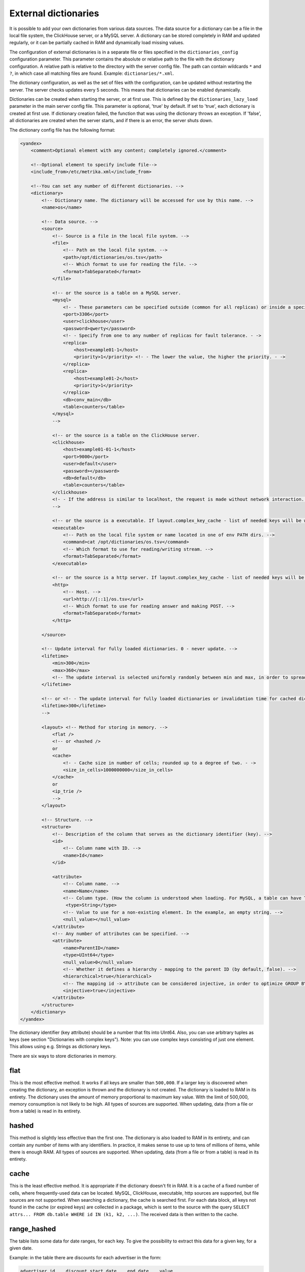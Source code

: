 External dictionaries
=====================

It is possible to add your own dictionaries from various data sources. The data source for a dictionary can be a file in the local file system, the ClickHouse server, or a MySQL server.
A dictionary can be stored completely in RAM and updated regularly, or it can be partially cached in RAM and dynamically load missing values.

The configuration of external dictionaries is in a separate file or files specified in the ``dictionaries_config`` configuration parameter.
This parameter contains the absolute or relative path to the file with the dictionary configuration. A relative path is relative to the directory with the server config file. The path can contain wildcards ``*`` and ``?``, in which case all matching files are found. Example: ``dictionaries/*.xml``.

The dictionary configuration, as well as the set of files with the configuration, can be updated without restarting the server. The server checks updates every 5 seconds. This means that dictionaries can be enabled dynamically.

Dictionaries can be created when starting the server, or at first use. This is defined by the ``dictionaries_lazy_load`` parameter in the main server config file. This parameter is optional, 'true' by default. If set to 'true', each dictionary is created at first use. If dictionary creation failed, the function that was using the dictionary throws an exception. If 'false', all dictionaries are created when the server starts, and if there is an error, the server shuts down.

The dictionary config file has the following format:

.. code-block:: xml

  <yandex>
      <comment>Optional element with any content; completely ignored.</comment>
      
      <!--Optional element to specify include file-->
      <include_from>/etc/metrika.xml</include_from>

      <!--You can set any number of different dictionaries. -->
      <dictionary>
          <!-- Dictionary name. The dictionary will be accessed for use by this name. -->
          <name>os</name>
  
          <!-- Data source. -->
          <source>
              <!-- Source is a file in the local file system. -->
              <file>
                  <!-- Path on the local file system. -->
                  <path>/opt/dictionaries/os.tsv</path>
                  <!-- Which format to use for reading the file. -->
                  <format>TabSeparated</format>
              </file>

              <!-- or the source is a table on a MySQL server.
              <mysql>
                  <!- - These parameters can be specified outside (common for all replicas) or inside a specific replica - ->
                  <port>3306</port>
                  <user>clickhouse</user>
                  <password>qwerty</password>
                  <!- - Specify from one to any number of replicas for fault tolerance. - ->
                  <replica>
                      <host>example01-1</host>
                      <priority>1</priority> <!- - The lower the value, the higher the priority. - ->
                  </replica>
                  <replica>
                      <host>example01-2</host>
                      <priority>1</priority>
                  </replica>
                  <db>conv_main</db>
                  <table>counters</table>
              </mysql>
              -->

              <!-- or the source is a table on the ClickHouse server.
              <clickhouse>
                  <host>example01-01-1</host>
                  <port>9000</port>
                  <user>default</user>
                  <password></password>
                  <db>default</db>
                  <table>counters</table>
              </clickhouse>
              <!- - If the address is similar to localhost, the request is made without network interaction. For fault tolerance, you can create a Distributed table on localhost and enter it. - ->
              -->

              <!-- or the source is a executable. If layout.complex_key_cache - list of needed keys will be written in STDIN of program -->
              <executable>
                  <!-- Path on the local file system or name located in one of env PATH dirs. -->
                  <command>cat /opt/dictionaries/os.tsv</command>
                  <!-- Which format to use for reading/writing stream. -->
                  <format>TabSeparated</format>
              </executable>

              <!-- or the source is a http server. If layout.complex_key_cache - list of needed keys will be sent as POST  -->
              <http>
                  <!-- Host. -->
                  <url>http://[::1]/os.tsv</url>
                  <!-- Which format to use for reading answer and making POST. -->
                  <format>TabSeparated</format>
              </http>

          </source>

          <!-- Update interval for fully loaded dictionaries. 0 - never update. -->
          <lifetime>
              <min>300</min>
              <max>360</max>
              <!-- The update interval is selected uniformly randomly between min and max, in order to spread out the load when updating dictionaries on a large number of servers. -->
          </lifetime>

          <!-- or <!- - The update interval for fully loaded dictionaries or invalidation time for cached dictionaries. 0 - never update. - ->
          <lifetime>300</lifetime>
          -->

          <layout> <!-- Method for storing in memory. -->
              <flat />
              <!-- or <hashed />
              or
              <cache>
                  <!- - Cache size in number of cells; rounded up to a degree of two. - ->
                  <size_in_cells>1000000000</size_in_cells>
              </cache>
              or
              <ip_trie />
              -->
          </layout>

          <!-- Structure. -->
          <structure>
              <!-- Description of the column that serves as the dictionary identifier (key). -->
              <id>
                  <!-- Column name with ID. -->
                  <name>Id</name>
              </id>

              <attribute>
                  <!-- Column name. -->
                  <name>Name</name>
                  <!-- Column type. (How the column is understood when loading. For MySQL, a table can have TEXT, VARCHAR, and BLOB, but these are all loaded as String) -->
                   <type>String</type>
                  <!-- Value to use for a non-existing element. In the example, an empty string. -->
                  <null_value></null_value>
              </attribute>
              <!-- Any number of attributes can be specified. -->
              <attribute>
                  <name>ParentID</name>
                  <type>UInt64</type>
                  <null_value>0</null_value>
                  <!-- Whether it defines a hierarchy - mapping to the parent ID (by default, false). -->
                  <hierarchical>true</hierarchical>
                  <!-- The mapping id -> attribute can be considered injective, in order to optimize GROUP BY. (by default, false) -->
                  <injective>true</injective>
              </attribute>
          </structure>
      </dictionary>
  </yandex>

The dictionary identifier (key attribute) should be a number that fits into UInt64. Also, you can use arbitrary tuples as keys (see section "Dictionaries with complex keys"). Note: you can use complex keys consisting of just one element. This allows using e.g. Strings as dictionary keys.

There are six ways to store dictionaries in memory.

flat
----
This is the most effective method. It works if all keys are smaller than ``500,000``.  If a larger key is discovered when creating the dictionary, an exception is thrown and the dictionary is not created. The dictionary is loaded to RAM in its entirety. The dictionary uses the amount of memory proportional to maximum key value. With the limit of 500,000, memory consumption is not likely to be high. All types of sources are supported. When updating, data (from a file or from a table) is read in its entirety.

hashed
------
This method is slightly less effective than the first one. The dictionary is also loaded to RAM in its entirety, and can contain any number of items with any identifiers. In practice, it makes sense to use up to tens of millions of items, while there is enough RAM.
All types of sources are supported. When updating, data (from a file or from a table) is read in its entirety.

cache
-----
This is the least effective method. It is appropriate if the dictionary doesn't fit in RAM. It is a cache of a fixed number of cells, where frequently-used data can be located. MySQL, ClickHouse, executable, http sources are supported, but file sources are not supported. 
When searching a dictionary, the cache is searched first. For each data block, all keys not found in the cache (or expired keys) are collected in a package, which is sent to the source with the query ``SELECT attrs... FROM db.table WHERE id IN (k1, k2, ...)``. The received data is then written to the cache.

range_hashed
------------
The table lists some data for date ranges, for each key. To give the possibility to extract this data for a given key, for a given date.

Example: in the table there are discounts for each advertiser in the form:

.. code-block:: text

  advertiser id    discount start date    end date    value
  123                 2015-01-01                     2015-01-15    0.15
  123                 2015-01-16                     2015-01-31    0.25
  456                 2015-01-01                     2015-01-15    0.05

Adding layout = range_hashed.
When using such a layout, the structure should have the elements range_min, range_max.

Example:

.. code-block:: xml

  <structure>
      <id>
          <name>Id</name>
      </id>
      <range_min>
          <name>first</name>
      </range_min>
      <range_max>
          <name>last</name>
      </range_max>
      ...
      
These columns must be of type Date. Other types are not yet supported.
The columns indicate a closed date range.

To work with such dictionaries, dictGetT functions must take one more argument - the date:

``dictGetT('dict_name', 'attr_name', id, date)``

The function takes out the value for this id and for the date range, which includes the transmitted date. If no id is found or the range found is not found for the found id, the default value for the dictionary is returned.

If there are overlapping ranges, then any suitable one can be used.

If the range boundary is NULL or is an incorrect date (1900-01-01, 2039-01-01), then the range should be considered open. The range can be open on both sides.

In the RAM, the data is presented as a hash table with a value in the form of an ordered array of ranges and their corresponding values.

Example of a dictionary by ranges:

.. code-block:: xml

  <yandex>
          <dictionary>
                  <name>xxx</name>
                  <source>
                          <mysql>
                                  <password>xxx</password>
                                  <port>3306</port>
                                  <user>xxx</user>
                                  <replica>
                                          <host>xxx</host>
                                          <priority>1</priority>
                                  </replica>
                                  <db>dicts</db>
                                  <table>xxx</table>
                          </mysql>
                  </source>
                  <lifetime>
                          <min>300</min>
                          <max>360</max>
                  </lifetime>
                  <layout>
                          <range_hashed />
                  </layout>
                  <structure>
                          <id>
                                  <name>Abcdef</name>
                          </id>
                          <range_min>
                                  <name>StartDate</name>
                          </range_min>
                          <range_max>
                                  <name>EndDate</name>
                          </range_max>
                          <attribute>
                                  <name>XXXType</name>
                                  <type>String</type>
                                  <null_value />
                          </attribute>
                  </structure>
          </dictionary>
  </yandex>

ip_trie
-------
The table stores IP prefixes for each key (IP address), which makes it possible to map IP addresses to metadata such as ASN or threat score.

Example: in the table there are prefixes matches to AS number and country:

.. code-block:: text

  prefix            asn       cca2
  202.79.32.0/20    17501     NP
  2620:0:870::/48   3856      US
  2a02:6b8:1::/48   13238     RU
  2001:db8::/32     65536     ZZ


When using such a layout, the structure should have the "key" element.

Example:

.. code-block:: xml

  <structure>
      <key>
          <attribute>
              <name>prefix</name>
              <type>String</type>
          </attribute>
      </key>
      <attribute>
              <name>asn</name>
              <type>UInt32</type>
              <null_value />
      </attribute>
      <attribute>
              <name>cca2</name>
              <type>String</type>
              <null_value>??</null_value>
      </attribute>
      ...
      
These key must have only one attribute of type String, containing a valid IP prefix. Other types are not yet supported.

For querying, same functions (dictGetT with tuple) as for complex key dictionaries have to be used:

``dictGetT('dict_name', 'attr_name', tuple(ip))``

The function accepts either UInt32 for IPv4 address or FixedString(16) for IPv6 address in wire format:

``dictGetString('prefix', 'asn', tuple(IPv6StringToNum('2001:db8::1')))``

No other type is supported. The function returns attribute for a prefix matching the given IP address. If there are overlapping prefixes, the most specific one is returned.

The data is stored currently in a bitwise trie, it has to fit in memory.

complex_key_hashed
------------------

The same as ``hashed``, but for complex keys.

complex_key_cache
-----------------

The same as ``cache``, but for complex keys.

Notes
-----

We recommend using the ``flat`` method when possible, or ``hashed``. The speed of the dictionaries is impeccable with this type of memory storage.

Use the cache method only in cases when it is unavoidable. The speed of the cache depends strongly on correct settings and the usage scenario. A cache type dictionary only works normally for high enough hit rates (recommended 99% and higher). You can view the average hit rate in the system.dictionaries table. Set a large enough cache size. You will need to experiment to find the right number of cells - select a value, use a query to get the cache completely full, look at the memory consumption (this information is in the system.dictionaries table), then proportionally increase the number of cells so that a reasonable amount of memory is consumed. We recommend MySQL as the source for the cache, because ClickHouse doesn't handle requests with random reads very well.

In all cases, performance is better if you call the function for working with a dictionary after ``GROUP BY``, and if the attribute being fetched is marked as injective. For a dictionary cache, performance improves if you call the function after LIMIT. To do this, you can use a subquery with LIMIT, and call the function with the dictionary from the outside.

An attribute is called injective if different attribute values correspond to different keys. So when ``GROUP BY`` uses a function that fetches an attribute value by the key, this function is automatically taken out of ``GROUP BY``.

When updating dictionaries from a file, first the file modification time is checked, and it is loaded only if the file has changed.
When updating from MySQL, for flat and hashed dictionaries, first a ``SHOW TABLE STATUS`` query is made, and the table update time is checked. If it is not NULL, it is compared to the stored time. This works for MyISAM tables, but for InnoDB tables the update time is unknown, so loading from InnoDB is performed on each update.

For cache dictionaries, the expiration (lifetime) of data in the cache can be set. If more time than 'lifetime' has passed since loading the data in a cell, the cell's value is not used, and it is re-requested the next time it needs to be used.

If a dictionary couldn't be loaded even once, an attempt to use it throws an exception.
If an error occurred during a request to a cached source, an exception is thrown.
Dictionary updates (other than loading for first use) do not block queries. During updates, the old version of a dictionary is used. If an error occurs during an update, the error is written to the server log, and queries continue using the old version of dictionaries.

You can view the list of external dictionaries and their status in the system.dictionaries table.

To use external dictionaries, see the section "Functions for working with external dictionaries".

Note that you can convert values for a small dictionary by specifying all the contents of the dictionary directly in a ``SELECT`` query (see the section "transform function"). This functionality is not related to external dictionaries.

Dictionaries with complex keys
------------------------------

You can use tuples consisting of fields of arbitrary types as keys. Configure your dictionary with ``complex_key_hashed`` or ``complex_key_cache`` layout in this case.

Key structure is configured not in the ``<id>`` element but in the ``<key>`` element. Fields of the key tuple are configured analogously to dictionary attributes. Example:

.. code-block:: xml

  <structure>
      <key>
          <attribute>
              <name>field1</name>
              <type>String</type>
          </attribute>
          <attribute>
              <name>field2</name>
              <type>UInt32</type>
          </attribute>
          ...
      </key>
  ...


When using such dictionary, use a Tuple of field values as a key in dictGet* functions. Example: ``dictGetString('dict_name', 'attr_name', tuple('field1_value', 123))``.
